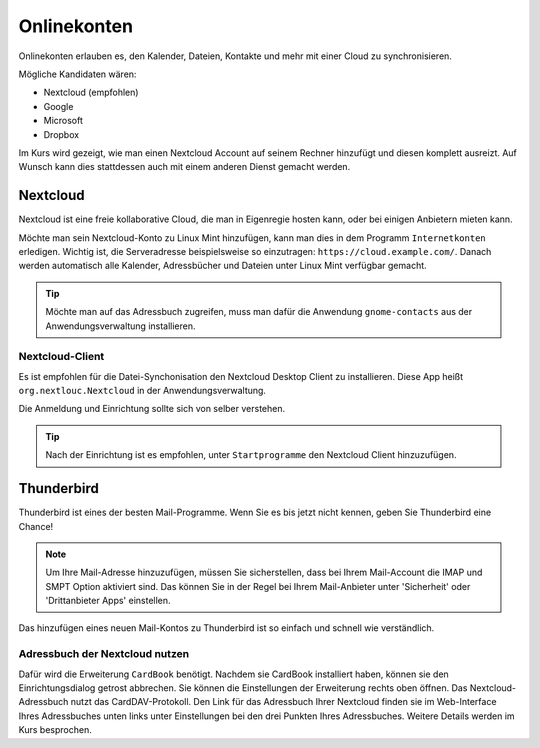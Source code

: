 Onlinekonten
============

Onlinekonten erlauben es, den Kalender, Dateien, Kontakte und mehr mit einer Cloud zu synchronisieren.

Mögliche Kandidaten wären:

- Nextcloud (empfohlen)
- Google
- Microsoft
- Dropbox

Im Kurs wird gezeigt, wie man einen Nextcloud Account auf seinem Rechner hinzufügt und diesen komplett ausreizt.
Auf Wunsch kann dies stattdessen auch mit einem anderen Dienst gemacht werden.

Nextcloud
---------

Nextcloud ist eine freie kollaborative Cloud, die man in Eigenregie hosten kann, oder bei einigen Anbietern mieten kann.

Möchte man sein Nextcloud-Konto zu Linux Mint hinzufügen, kann man dies in dem Programm ``Internetkonten`` erledigen.
Wichtig ist, die Serveradresse beispielsweise so einzutragen: ``https://cloud.example.com/``.
Danach werden automatisch alle Kalender, Adressbücher und Dateien unter Linux Mint verfügbar gemacht.

.. tip:: 
    Möchte man auf das Adressbuch zugreifen, muss man dafür die Anwendung ``gnome-contacts`` aus der Anwendungsverwaltung installieren.


Nextcloud-Client
^^^^^^^^^^^^^^^^

Es ist empfohlen für die Datei-Synchonisation den Nextcloud Desktop Client zu installieren.
Diese App heißt ``org.nextlouc.Nextcloud`` in der Anwendungsverwaltung.

Die Anmeldung und Einrichtung sollte sich von selber verstehen.

.. tip:: 
    Nach der Einrichtung ist es empfohlen, unter ``Startprogramme`` den Nextcloud Client hinzuzufügen.


Thunderbird
-----------

Thunderbird ist eines der besten Mail-Programme. Wenn Sie es bis jetzt nicht kennen, geben Sie Thunderbird eine Chance!

.. note:: 
    Um Ihre Mail-Adresse hinzuzufügen, müssen Sie sicherstellen, dass bei Ihrem Mail-Account die IMAP und SMPT Option aktiviert sind.
    Das können Sie in der Regel bei Ihrem Mail-Anbieter unter 'Sicherheit' oder 'Drittanbieter Apps' einstellen.

Das hinzufügen eines neuen Mail-Kontos zu Thunderbird ist so einfach und schnell wie verständlich.

Adressbuch der Nextcloud nutzen
^^^^^^^^^^^^^^^^^^^^^^^^^^^^^^^

Dafür wird die Erweiterung ``CardBook`` benötigt.
Nachdem sie CardBook installiert haben, können sie den Einrichtungsdialog getrost abbrechen.
Sie können die Einstellungen der Erweiterung rechts oben öffnen.
Das Nextcloud-Adressbuch nutzt das CardDAV-Protokoll.
Den Link für das Adressbuch Ihrer Nextcloud finden sie im Web-Interface Ihres Adressbuches unten links unter Einstellungen bei den drei Punkten Ihres Adressbuches.
Weitere Details werden im Kurs besprochen.

